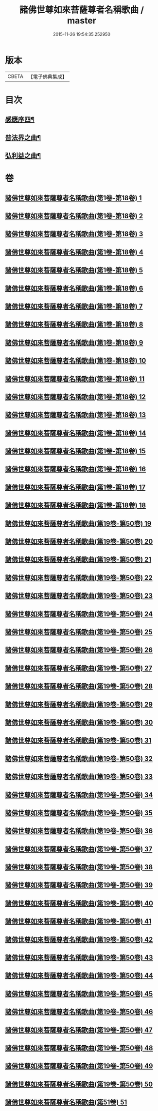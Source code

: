 #+TITLE: 諸佛世尊如來菩薩尊者名稱歌曲 / master
#+DATE: 2015-11-26 19:54:35.252950
* 版本
 |     CBETA|【電子佛典集成】|

* 目次
** [[file:KR6s0065_051.txt::051-0001a2][感應序四¶]]
** [[file:KR6s0065_051.txt::0002b4][普法界之曲¶]]
** [[file:KR6s0065_051.txt::0015a3][弘利益之曲¶]]
* 卷
** [[file:KR6s0065_001.txt][諸佛世尊如來菩薩尊者名稱歌曲(第1卷-第18卷) 1]]
** [[file:KR6s0065_002.txt][諸佛世尊如來菩薩尊者名稱歌曲(第1卷-第18卷) 2]]
** [[file:KR6s0065_003.txt][諸佛世尊如來菩薩尊者名稱歌曲(第1卷-第18卷) 3]]
** [[file:KR6s0065_004.txt][諸佛世尊如來菩薩尊者名稱歌曲(第1卷-第18卷) 4]]
** [[file:KR6s0065_005.txt][諸佛世尊如來菩薩尊者名稱歌曲(第1卷-第18卷) 5]]
** [[file:KR6s0065_006.txt][諸佛世尊如來菩薩尊者名稱歌曲(第1卷-第18卷) 6]]
** [[file:KR6s0065_007.txt][諸佛世尊如來菩薩尊者名稱歌曲(第1卷-第18卷) 7]]
** [[file:KR6s0065_008.txt][諸佛世尊如來菩薩尊者名稱歌曲(第1卷-第18卷) 8]]
** [[file:KR6s0065_009.txt][諸佛世尊如來菩薩尊者名稱歌曲(第1卷-第18卷) 9]]
** [[file:KR6s0065_010.txt][諸佛世尊如來菩薩尊者名稱歌曲(第1卷-第18卷) 10]]
** [[file:KR6s0065_011.txt][諸佛世尊如來菩薩尊者名稱歌曲(第1卷-第18卷) 11]]
** [[file:KR6s0065_012.txt][諸佛世尊如來菩薩尊者名稱歌曲(第1卷-第18卷) 12]]
** [[file:KR6s0065_013.txt][諸佛世尊如來菩薩尊者名稱歌曲(第1卷-第18卷) 13]]
** [[file:KR6s0065_014.txt][諸佛世尊如來菩薩尊者名稱歌曲(第1卷-第18卷) 14]]
** [[file:KR6s0065_015.txt][諸佛世尊如來菩薩尊者名稱歌曲(第1卷-第18卷) 15]]
** [[file:KR6s0065_016.txt][諸佛世尊如來菩薩尊者名稱歌曲(第1卷-第18卷) 16]]
** [[file:KR6s0065_017.txt][諸佛世尊如來菩薩尊者名稱歌曲(第1卷-第18卷) 17]]
** [[file:KR6s0065_018.txt][諸佛世尊如來菩薩尊者名稱歌曲(第1卷-第18卷) 18]]
** [[file:KR6s0065_019.txt][諸佛世尊如來菩薩尊者名稱歌曲(第19卷-第50卷) 19]]
** [[file:KR6s0065_020.txt][諸佛世尊如來菩薩尊者名稱歌曲(第19卷-第50卷) 20]]
** [[file:KR6s0065_021.txt][諸佛世尊如來菩薩尊者名稱歌曲(第19卷-第50卷) 21]]
** [[file:KR6s0065_022.txt][諸佛世尊如來菩薩尊者名稱歌曲(第19卷-第50卷) 22]]
** [[file:KR6s0065_023.txt][諸佛世尊如來菩薩尊者名稱歌曲(第19卷-第50卷) 23]]
** [[file:KR6s0065_024.txt][諸佛世尊如來菩薩尊者名稱歌曲(第19卷-第50卷) 24]]
** [[file:KR6s0065_025.txt][諸佛世尊如來菩薩尊者名稱歌曲(第19卷-第50卷) 25]]
** [[file:KR6s0065_026.txt][諸佛世尊如來菩薩尊者名稱歌曲(第19卷-第50卷) 26]]
** [[file:KR6s0065_027.txt][諸佛世尊如來菩薩尊者名稱歌曲(第19卷-第50卷) 27]]
** [[file:KR6s0065_028.txt][諸佛世尊如來菩薩尊者名稱歌曲(第19卷-第50卷) 28]]
** [[file:KR6s0065_029.txt][諸佛世尊如來菩薩尊者名稱歌曲(第19卷-第50卷) 29]]
** [[file:KR6s0065_030.txt][諸佛世尊如來菩薩尊者名稱歌曲(第19卷-第50卷) 30]]
** [[file:KR6s0065_031.txt][諸佛世尊如來菩薩尊者名稱歌曲(第19卷-第50卷) 31]]
** [[file:KR6s0065_032.txt][諸佛世尊如來菩薩尊者名稱歌曲(第19卷-第50卷) 32]]
** [[file:KR6s0065_033.txt][諸佛世尊如來菩薩尊者名稱歌曲(第19卷-第50卷) 33]]
** [[file:KR6s0065_034.txt][諸佛世尊如來菩薩尊者名稱歌曲(第19卷-第50卷) 34]]
** [[file:KR6s0065_035.txt][諸佛世尊如來菩薩尊者名稱歌曲(第19卷-第50卷) 35]]
** [[file:KR6s0065_036.txt][諸佛世尊如來菩薩尊者名稱歌曲(第19卷-第50卷) 36]]
** [[file:KR6s0065_037.txt][諸佛世尊如來菩薩尊者名稱歌曲(第19卷-第50卷) 37]]
** [[file:KR6s0065_038.txt][諸佛世尊如來菩薩尊者名稱歌曲(第19卷-第50卷) 38]]
** [[file:KR6s0065_039.txt][諸佛世尊如來菩薩尊者名稱歌曲(第19卷-第50卷) 39]]
** [[file:KR6s0065_040.txt][諸佛世尊如來菩薩尊者名稱歌曲(第19卷-第50卷) 40]]
** [[file:KR6s0065_041.txt][諸佛世尊如來菩薩尊者名稱歌曲(第19卷-第50卷) 41]]
** [[file:KR6s0065_042.txt][諸佛世尊如來菩薩尊者名稱歌曲(第19卷-第50卷) 42]]
** [[file:KR6s0065_043.txt][諸佛世尊如來菩薩尊者名稱歌曲(第19卷-第50卷) 43]]
** [[file:KR6s0065_044.txt][諸佛世尊如來菩薩尊者名稱歌曲(第19卷-第50卷) 44]]
** [[file:KR6s0065_045.txt][諸佛世尊如來菩薩尊者名稱歌曲(第19卷-第50卷) 45]]
** [[file:KR6s0065_046.txt][諸佛世尊如來菩薩尊者名稱歌曲(第19卷-第50卷) 46]]
** [[file:KR6s0065_047.txt][諸佛世尊如來菩薩尊者名稱歌曲(第19卷-第50卷) 47]]
** [[file:KR6s0065_048.txt][諸佛世尊如來菩薩尊者名稱歌曲(第19卷-第50卷) 48]]
** [[file:KR6s0065_049.txt][諸佛世尊如來菩薩尊者名稱歌曲(第19卷-第50卷) 49]]
** [[file:KR6s0065_050.txt][諸佛世尊如來菩薩尊者名稱歌曲(第19卷-第50卷) 50]]
** [[file:KR6s0065_051.txt][諸佛世尊如來菩薩尊者名稱歌曲(第51卷) 51]]
